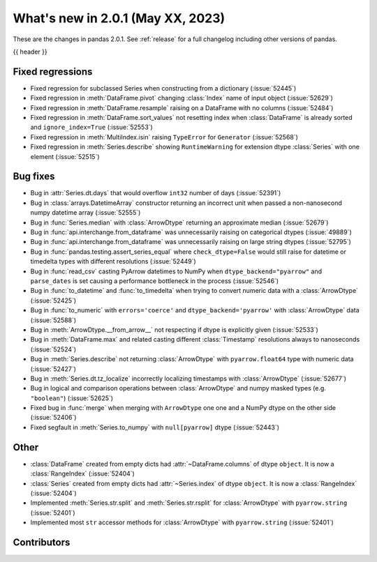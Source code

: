 .. _whatsnew_201:

What's new in 2.0.1 (May XX, 2023)
----------------------------------

These are the changes in pandas 2.0.1. See :ref:`release` for a full changelog
including other versions of pandas.

{{ header }}

.. ---------------------------------------------------------------------------
.. _whatsnew_201.regressions:

Fixed regressions
~~~~~~~~~~~~~~~~~
- Fixed regression for subclassed Series when constructing from a dictionary (:issue:`52445`)
- Fixed regression in :meth:`DataFrame.pivot` changing :class:`Index` name of input object (:issue:`52629`)
- Fixed regression in :meth:`DataFrame.resample` raising on a DataFrame with no columns (:issue:`52484`)
- Fixed regression in :meth:`DataFrame.sort_values` not resetting index when :class:`DataFrame` is already sorted and ``ignore_index=True`` (:issue:`52553`)
- Fixed regression in :meth:`MultiIndex.isin` raising ``TypeError`` for ``Generator`` (:issue:`52568`)
- Fixed regression in :meth:`Series.describe` showing ``RuntimeWarning`` for extension dtype :class:`Series` with one element (:issue:`52515`)

.. ---------------------------------------------------------------------------
.. _whatsnew_201.bug_fixes:

Bug fixes
~~~~~~~~~
- Bug in :attr:`Series.dt.days` that would overflow ``int32`` number of days (:issue:`52391`)
- Bug in :class:`arrays.DatetimeArray` constructor returning an incorrect unit when passed a non-nanosecond numpy datetime array (:issue:`52555`)
- Bug in :func:`Series.median` with :class:`ArrowDtype` returning an approximate median (:issue:`52679`)
- Bug in :func:`api.interchange.from_dataframe` was unnecessarily raising on categorical dtypes (:issue:`49889`)
- Bug in :func:`api.interchange.from_dataframe` was unnecessarily raising on large string dtypes (:issue:`52795`)
- Bug in :func:`pandas.testing.assert_series_equal` where ``check_dtype=False`` would still raise for datetime or timedelta types with different resolutions (:issue:`52449`)
- Bug in :func:`read_csv` casting PyArrow datetimes to NumPy when ``dtype_backend="pyarrow"`` and ``parse_dates`` is set causing a performance bottleneck in the process (:issue:`52546`)
- Bug in :func:`to_datetime` and :func:`to_timedelta` when trying to convert numeric data with a :class:`ArrowDtype` (:issue:`52425`)
- Bug in :func:`to_numeric` with ``errors='coerce'`` and ``dtype_backend='pyarrow'`` with :class:`ArrowDtype` data (:issue:`52588`)
- Bug in :meth:`ArrowDtype.__from_arrow__` not respecting if dtype is explicitly given (:issue:`52533`)
- Bug in :meth:`DataFrame.max` and related casting different :class:`Timestamp` resolutions always to nanoseconds (:issue:`52524`)
- Bug in :meth:`Series.describe` not returning :class:`ArrowDtype` with ``pyarrow.float64`` type with numeric data (:issue:`52427`)
- Bug in :meth:`Series.dt.tz_localize` incorrectly localizing timestamps with :class:`ArrowDtype` (:issue:`52677`)
- Bug in logical and comparison operations between :class:`ArrowDtype` and numpy masked types (e.g. ``"boolean"``) (:issue:`52625`)
- Fixed bug in :func:`merge` when merging with ``ArrowDtype`` one one and a NumPy dtype on the other side (:issue:`52406`)
- Fixed segfault in :meth:`Series.to_numpy` with ``null[pyarrow]`` dtype (:issue:`52443`)

.. ---------------------------------------------------------------------------
.. _whatsnew_201.other:

Other
~~~~~
- :class:`DataFrame` created from empty dicts had :attr:`~DataFrame.columns`  of dtype ``object``. It is now a :class:`RangeIndex` (:issue:`52404`)
- :class:`Series` created from empty dicts had :attr:`~Series.index`  of dtype ``object``. It is now a :class:`RangeIndex` (:issue:`52404`)
- Implemented :meth:`Series.str.split` and :meth:`Series.str.rsplit` for :class:`ArrowDtype` with ``pyarrow.string`` (:issue:`52401`)
- Implemented most ``str`` accessor methods for :class:`ArrowDtype` with ``pyarrow.string`` (:issue:`52401`)

.. ---------------------------------------------------------------------------
.. _whatsnew_201.contributors:

Contributors
~~~~~~~~~~~~

.. contributors:: v2.0.0..v2.0.1|HEAD
